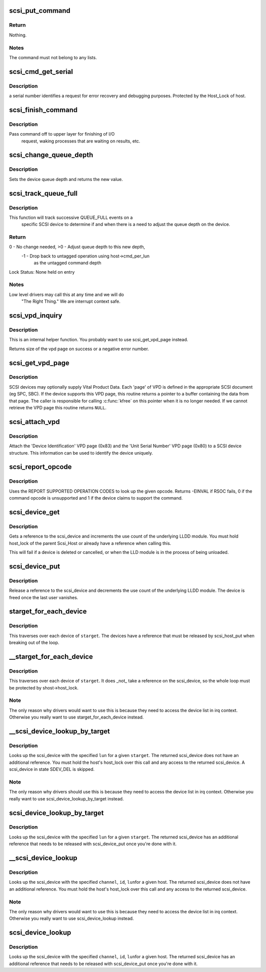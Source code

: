 .. -*- coding: utf-8; mode: rst -*-
.. src-file: drivers/scsi/scsi.c

.. _`scsi_put_command`:

scsi_put_command
================

.. c:function:: void scsi_put_command(struct scsi_cmnd *cmd)

    Free a scsi command block

    :param struct scsi_cmnd \*cmd:
        command block to free

.. _`scsi_put_command.return`:

Return
------

Nothing.

.. _`scsi_put_command.notes`:

Notes
-----

The command must not belong to any lists.

.. _`scsi_cmd_get_serial`:

scsi_cmd_get_serial
===================

.. c:function:: void scsi_cmd_get_serial(struct Scsi_Host *host, struct scsi_cmnd *cmd)

    Assign a serial number to a command

    :param struct Scsi_Host \*host:
        the scsi host

    :param struct scsi_cmnd \*cmd:
        command to assign serial number to

.. _`scsi_cmd_get_serial.description`:

Description
-----------

a serial number identifies a request for error recovery
and debugging purposes.  Protected by the Host_Lock of host.

.. _`scsi_finish_command`:

scsi_finish_command
===================

.. c:function:: void scsi_finish_command(struct scsi_cmnd *cmd)

    cleanup and pass command back to upper layer

    :param struct scsi_cmnd \*cmd:
        the command

.. _`scsi_finish_command.description`:

Description
-----------

Pass command off to upper layer for finishing of I/O
             request, waking processes that are waiting on results,
             etc.

.. _`scsi_change_queue_depth`:

scsi_change_queue_depth
=======================

.. c:function:: int scsi_change_queue_depth(struct scsi_device *sdev, int depth)

    change a device's queue depth

    :param struct scsi_device \*sdev:
        SCSI Device in question

    :param int depth:
        number of commands allowed to be queued to the driver

.. _`scsi_change_queue_depth.description`:

Description
-----------

Sets the device queue depth and returns the new value.

.. _`scsi_track_queue_full`:

scsi_track_queue_full
=====================

.. c:function:: int scsi_track_queue_full(struct scsi_device *sdev, int depth)

    track QUEUE_FULL events to adjust queue depth

    :param struct scsi_device \*sdev:
        SCSI Device in question

    :param int depth:
        Current number of outstanding SCSI commands on this device,
        not counting the one returned as QUEUE_FULL.

.. _`scsi_track_queue_full.description`:

Description
-----------

This function will track successive QUEUE_FULL events on a
             specific SCSI device to determine if and when there is a
             need to adjust the queue depth on the device.

.. _`scsi_track_queue_full.return`:

Return
------

0 - No change needed, >0 - Adjust queue depth to this new depth,
             -1 - Drop back to untagged operation using host->cmd_per_lun
                     as the untagged command depth

Lock Status: None held on entry

.. _`scsi_track_queue_full.notes`:

Notes
-----

Low level drivers may call this at any time and we will do
             "The Right Thing."  We are interrupt context safe.

.. _`scsi_vpd_inquiry`:

scsi_vpd_inquiry
================

.. c:function:: int scsi_vpd_inquiry(struct scsi_device *sdev, unsigned char *buffer, u8 page, unsigned len)

    Request a device provide us with a VPD page

    :param struct scsi_device \*sdev:
        The device to ask

    :param unsigned char \*buffer:
        Where to put the result

    :param u8 page:
        Which Vital Product Data to return

    :param unsigned len:
        The length of the buffer

.. _`scsi_vpd_inquiry.description`:

Description
-----------

This is an internal helper function.  You probably want to use
scsi_get_vpd_page instead.

Returns size of the vpd page on success or a negative error number.

.. _`scsi_get_vpd_page`:

scsi_get_vpd_page
=================

.. c:function:: int scsi_get_vpd_page(struct scsi_device *sdev, u8 page, unsigned char *buf, int buf_len)

    Get Vital Product Data from a SCSI device

    :param struct scsi_device \*sdev:
        The device to ask

    :param u8 page:
        Which Vital Product Data to return

    :param unsigned char \*buf:
        where to store the VPD

    :param int buf_len:
        number of bytes in the VPD buffer area

.. _`scsi_get_vpd_page.description`:

Description
-----------

SCSI devices may optionally supply Vital Product Data.  Each 'page'
of VPD is defined in the appropriate SCSI document (eg SPC, SBC).
If the device supports this VPD page, this routine returns a pointer
to a buffer containing the data from that page.  The caller is
responsible for calling \ :c:func:`kfree`\  on this pointer when it is no longer
needed.  If we cannot retrieve the VPD page this routine returns \ ``NULL``\ .

.. _`scsi_attach_vpd`:

scsi_attach_vpd
===============

.. c:function:: void scsi_attach_vpd(struct scsi_device *sdev)

    Attach Vital Product Data to a SCSI device structure

    :param struct scsi_device \*sdev:
        The device to ask

.. _`scsi_attach_vpd.description`:

Description
-----------

Attach the 'Device Identification' VPD page (0x83) and the
'Unit Serial Number' VPD page (0x80) to a SCSI device
structure. This information can be used to identify the device
uniquely.

.. _`scsi_report_opcode`:

scsi_report_opcode
==================

.. c:function:: int scsi_report_opcode(struct scsi_device *sdev, unsigned char *buffer, unsigned int len, unsigned char opcode)

    Find out if a given command opcode is supported

    :param struct scsi_device \*sdev:
        scsi device to query

    :param unsigned char \*buffer:
        scratch buffer (must be at least 20 bytes long)

    :param unsigned int len:
        length of buffer

    :param unsigned char opcode:
        opcode for command to look up

.. _`scsi_report_opcode.description`:

Description
-----------

Uses the REPORT SUPPORTED OPERATION CODES to look up the given
opcode. Returns -EINVAL if RSOC fails, 0 if the command opcode is
unsupported and 1 if the device claims to support the command.

.. _`scsi_device_get`:

scsi_device_get
===============

.. c:function:: int scsi_device_get(struct scsi_device *sdev)

    get an additional reference to a scsi_device

    :param struct scsi_device \*sdev:
        device to get a reference to

.. _`scsi_device_get.description`:

Description
-----------

Gets a reference to the scsi_device and increments the use count
of the underlying LLDD module.  You must hold host_lock of the
parent Scsi_Host or already have a reference when calling this.

This will fail if a device is deleted or cancelled, or when the LLD module
is in the process of being unloaded.

.. _`scsi_device_put`:

scsi_device_put
===============

.. c:function:: void scsi_device_put(struct scsi_device *sdev)

    release a reference to a scsi_device

    :param struct scsi_device \*sdev:
        device to release a reference on.

.. _`scsi_device_put.description`:

Description
-----------

Release a reference to the scsi_device and decrements the use
count of the underlying LLDD module.  The device is freed once the last
user vanishes.

.. _`starget_for_each_device`:

starget_for_each_device
=======================

.. c:function:: void starget_for_each_device(struct scsi_target *starget, void *data, void (*fn)(struct scsi_device *, void *))

    helper to walk all devices of a target

    :param struct scsi_target \*starget:
        target whose devices we want to iterate over.

    :param void \*data:
        Opaque passed to each function call.

    :param void (\*fn)(struct scsi_device \*, void \*):
        Function to call on each device

.. _`starget_for_each_device.description`:

Description
-----------

This traverses over each device of \ ``starget``\ .  The devices have
a reference that must be released by scsi_host_put when breaking
out of the loop.

.. _`__starget_for_each_device`:

__starget_for_each_device
=========================

.. c:function:: void __starget_for_each_device(struct scsi_target *starget, void *data, void (*fn)(struct scsi_device *, void *))

    helper to walk all devices of a target (UNLOCKED)

    :param struct scsi_target \*starget:
        target whose devices we want to iterate over.

    :param void \*data:
        parameter for callback \ ``fn``\ ()

    :param void (\*fn)(struct scsi_device \*, void \*):
        callback function that is invoked for each device

.. _`__starget_for_each_device.description`:

Description
-----------

This traverses over each device of \ ``starget``\ .  It does _not_
take a reference on the scsi_device, so the whole loop must be
protected by shost->host_lock.

.. _`__starget_for_each_device.note`:

Note
----

The only reason why drivers would want to use this is because
they need to access the device list in irq context.  Otherwise you
really want to use starget_for_each_device instead.

.. _`__scsi_device_lookup_by_target`:

__scsi_device_lookup_by_target
==============================

.. c:function:: struct scsi_device *__scsi_device_lookup_by_target(struct scsi_target *starget, u64 lun)

    find a device given the target (UNLOCKED)

    :param struct scsi_target \*starget:
        SCSI target pointer

    :param u64 lun:
        SCSI Logical Unit Number

.. _`__scsi_device_lookup_by_target.description`:

Description
-----------

Looks up the scsi_device with the specified \ ``lun``\  for a given
\ ``starget``\ .  The returned scsi_device does not have an additional
reference.  You must hold the host's host_lock over this call and
any access to the returned scsi_device. A scsi_device in state
SDEV_DEL is skipped.

.. _`__scsi_device_lookup_by_target.note`:

Note
----

The only reason why drivers should use this is because
they need to access the device list in irq context.  Otherwise you
really want to use scsi_device_lookup_by_target instead.

.. _`scsi_device_lookup_by_target`:

scsi_device_lookup_by_target
============================

.. c:function:: struct scsi_device *scsi_device_lookup_by_target(struct scsi_target *starget, u64 lun)

    find a device given the target

    :param struct scsi_target \*starget:
        SCSI target pointer

    :param u64 lun:
        SCSI Logical Unit Number

.. _`scsi_device_lookup_by_target.description`:

Description
-----------

Looks up the scsi_device with the specified \ ``lun``\  for a given
\ ``starget``\ .  The returned scsi_device has an additional reference that
needs to be released with scsi_device_put once you're done with it.

.. _`__scsi_device_lookup`:

__scsi_device_lookup
====================

.. c:function:: struct scsi_device *__scsi_device_lookup(struct Scsi_Host *shost, uint channel, uint id, u64 lun)

    find a device given the host (UNLOCKED)

    :param struct Scsi_Host \*shost:
        SCSI host pointer

    :param uint channel:
        SCSI channel (zero if only one channel)

    :param uint id:
        SCSI target number (physical unit number)

    :param u64 lun:
        SCSI Logical Unit Number

.. _`__scsi_device_lookup.description`:

Description
-----------

Looks up the scsi_device with the specified \ ``channel``\ , \ ``id``\ , \ ``lun``\ 
for a given host. The returned scsi_device does not have an additional
reference.  You must hold the host's host_lock over this call and any access
to the returned scsi_device.

.. _`__scsi_device_lookup.note`:

Note
----

The only reason why drivers would want to use this is because
they need to access the device list in irq context.  Otherwise you
really want to use scsi_device_lookup instead.

.. _`scsi_device_lookup`:

scsi_device_lookup
==================

.. c:function:: struct scsi_device *scsi_device_lookup(struct Scsi_Host *shost, uint channel, uint id, u64 lun)

    find a device given the host

    :param struct Scsi_Host \*shost:
        SCSI host pointer

    :param uint channel:
        SCSI channel (zero if only one channel)

    :param uint id:
        SCSI target number (physical unit number)

    :param u64 lun:
        SCSI Logical Unit Number

.. _`scsi_device_lookup.description`:

Description
-----------

Looks up the scsi_device with the specified \ ``channel``\ , \ ``id``\ , \ ``lun``\ 
for a given host.  The returned scsi_device has an additional reference that
needs to be released with scsi_device_put once you're done with it.

.. This file was automatic generated / don't edit.

